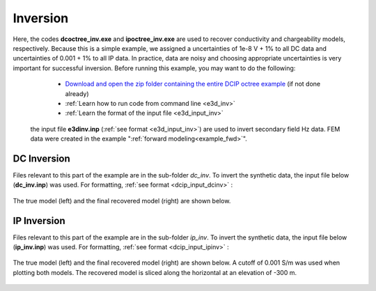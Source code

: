 .. _example_inv:

Inversion
=========

Here, the codes **dcoctree_inv.exe** and **ipoctree_inv.exe** are used to recover conductivity and chargeability models, respectively. Because this is a simple example, we assigned a uncertainties of 1e-8 V + 1% to all DC data and uncertainties of 0.001 + 1% to all IP data. In practice, data are noisy and choosing appropriate uncertainties is very important for successful inversion. Before running this example, you may want to do the following:

	- `Download and open the zip folder containing the entire DCIP octree example <https://github.com/ubcgif/DCIPoctree/raw/master/assets/dcipoctree_example.zip>`__ (if not done already)
	- :ref:`Learn how to run code from command line <e3d_inv>`
	- :ref:`Learn the format of the input file <e3d_input_inv>`


 the input file **e3dinv.inp** (:ref:`see format <e3d_input_inv>`) are used to invert secondary field Hz data. FEM data were created in the example ":ref:`forward modeling<example_fwd>`". 


DC Inversion
------------

Files relevant to this part of the example are in the sub-folder *dc_inv*. To invert the synthetic data, the input file below (**dc_inv.inp**) was used. For formatting, :ref:`see format <dcip_input_dcinv>` :

.. figure:: ../inputfiles/images/create_dc_inv_input.png
     :align: center
     :width: 700

The true model (left) and the final recovered model (right) are shown below.

.. figure:: images/dc_inv.png
     :align: center
     :width: 700

IP Inversion
------------

Files relevant to this part of the example are in the sub-folder *ip_inv*. To invert the synthetic data, the input file below (**ip_inv.inp**) was used. For formatting, :ref:`see format <dcip_input_ipinv>` :

.. figure:: ../inputfiles/images/create_ip_inv_input.png
     :align: center
     :width: 700

The true model (left) and the final recovered model (right) are shown below. A cutoff of 0.001 S/m was used when plotting both models. The recovered model is sliced along the horizontal at an elevation of -300 m.

.. figure:: images/ip_inv.png
     :align: center
     :width: 700

